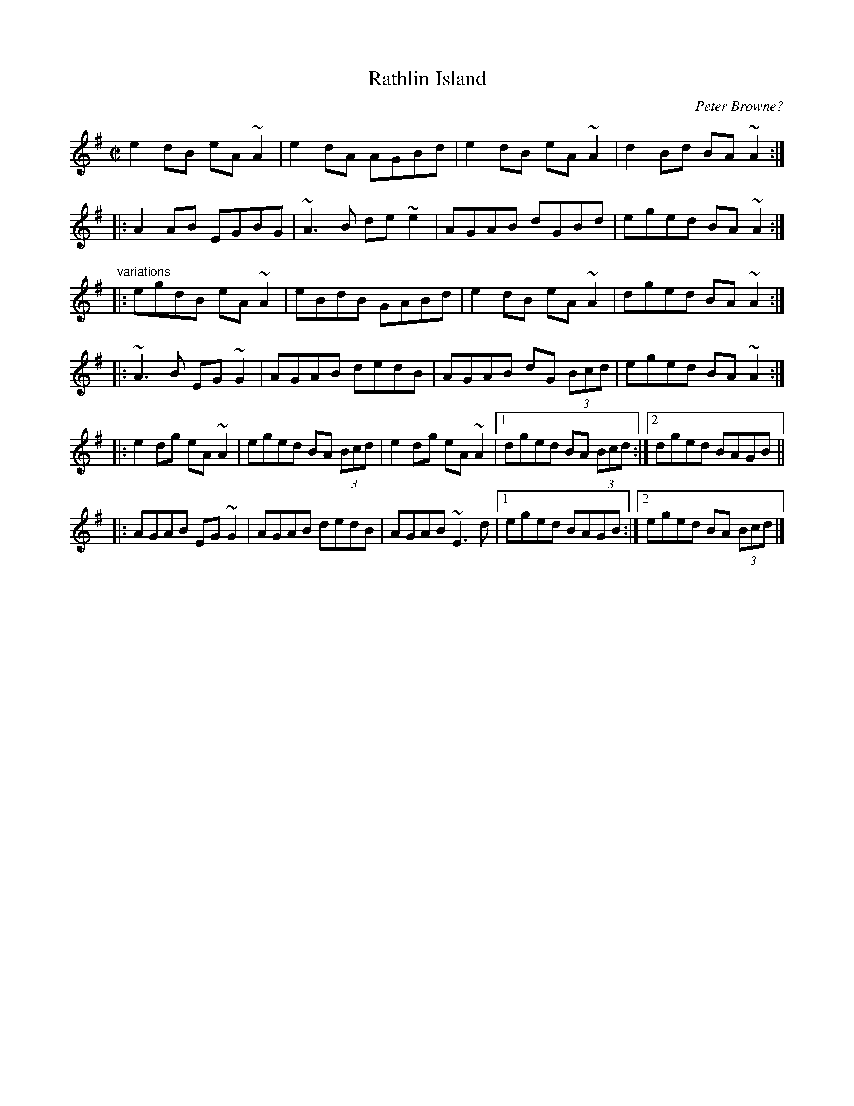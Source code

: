 X: 1
T: Rathlin Island
C: Peter Browne?
R: reel
S: J\"orgen Fischer
D: Sharon Shannon: Each Little Thing
D: Michael McGoldrick: Morning Rory
D: Dervish: Playing with Fire
Z: id:hn-reel-762 Henrik Norbeck <henrik.norbeck:mailbox.swipnet.se>
M: C|
K: Ador
e2dB eA~A2 | e2dA AGBd | e2dB eA~A2 | d2Bd BA~A2 :|
|: A2AB EGBG | ~A3B de~e2 | AGAB dGBd | eged BA~A2 :|
"variations"
|: egdB eA~A2 | eBdB GABd | e2dB eA~A2 | dged BA~A2 :|
|: ~A3B EG~G2 | AGAB dedB | AGAB dG (3Bcd | eged BA~A2 :|
|: e2dg eA~A2 | eged BA (3Bcd | e2dg eA~A2 |1  dged BA (3Bcd :|2 dged BAGB ||
|: AGAB EG~G2 | AGAB dedB | AGAB ~E3d |1  eged BAGB :|2  eged BA (3Bcd |]
